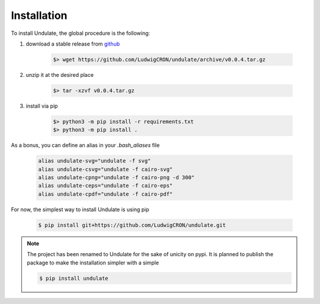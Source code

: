 Installation
****************

To install Undulate, the global procedure is the following:

1. download a stable release from `github <https://github.com/LudwigCRON/undulate/releases/latest>`_

    .. code-block:: bash

        $> wget https://github.com/LudwigCRON/undulate/archive/v0.0.4.tar.gz

2. unzip it at the desired place

    .. code-block:: bash

        $> tar -xzvf v0.0.4.tar.gz

3. install via pip

    .. code-block:: bash

        $> python3 -m pip install -r requirements.txt
        $> python3 -m pip install .

As a bonus, you can define an alias in your *.bash_aliases* file

    .. code-block:: bash

        alias undulate-svg="undulate -f svg"
        alias undulate-csvg="undulate -f cairo-svg"
        alias undulate-cpng="undulate -f cairo-png -d 300"
        alias undulate-ceps="undulate -f cairo-eps"
        alias undulate-cpdf="undulate -f cairo-pdf"

For now, the simplest way to install Undulate is using pip

    .. code-block:: bash

        $ pip install git+https://github.com/LudwigCRON/undulate.git

.. note::

    The project has been renamed to Undulate for the sake of unicity on pypi.
    It is planned to publish the package to make the installation simpler with
    a simple

    .. code-block:: bash

        $ pip install undulate